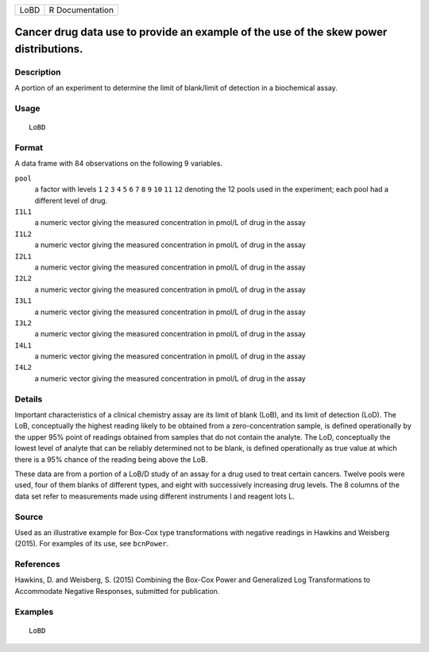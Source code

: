+------+-----------------+
| LoBD | R Documentation |
+------+-----------------+

Cancer drug data use to provide an example of the use of the skew power distributions.
--------------------------------------------------------------------------------------

Description
~~~~~~~~~~~

A portion of an experiment to determine the limit of blank/limit of
detection in a biochemical assay.

Usage
~~~~~

::

    LoBD

Format
~~~~~~

A data frame with 84 observations on the following 9 variables.

``pool``
    a factor with levels ``1`` ``2`` ``3`` ``4`` ``5`` ``6`` ``7`` ``8``
    ``9`` ``10`` ``11`` ``12`` denoting the 12 pools used in the
    experiment; each pool had a different level of drug.

``I1L1``
    a numeric vector giving the measured concentration in pmol/L of drug
    in the assay

``I1L2``
    a numeric vector giving the measured concentration in pmol/L of drug
    in the assay

``I2L1``
    a numeric vector giving the measured concentration in pmol/L of drug
    in the assay

``I2L2``
    a numeric vector giving the measured concentration in pmol/L of drug
    in the assay

``I3L1``
    a numeric vector giving the measured concentration in pmol/L of drug
    in the assay

``I3L2``
    a numeric vector giving the measured concentration in pmol/L of drug
    in the assay

``I4L1``
    a numeric vector giving the measured concentration in pmol/L of drug
    in the assay

``I4L2``
    a numeric vector giving the measured concentration in pmol/L of drug
    in the assay

Details
~~~~~~~

Important characteristics of a clinical chemistry assay are its limit of
blank (LoB), and its limit of detection (LoD). The LoB, conceptually the
highest reading likely to be obtained from a zero-concentration sample,
is defined operationally by the upper 95% point of readings obtained
from samples that do not contain the analyte. The LoD, conceptually the
lowest level of analyte that can be reliably determined not to be blank,
is defined operationally as true value at which there is a 95% chance of
the reading being above the LoB.

These data are from a portion of a LoB/D study of an assay for a drug
used to treat certain cancers. Twelve pools were used, four of them
blanks of different types, and eight with successively increasing drug
levels. The 8 columns of the data set refer to measurements made using
different instruments I and reagent lots L.

Source
~~~~~~

Used as an illustrative example for Box-Cox type transformations with
negative readings in Hawkins and Weisberg (2015). For examples of its
use, see ``bcnPower``.

References
~~~~~~~~~~

Hawkins, D. and Weisberg, S. (2015) Combining the Box-Cox Power and
Generalized Log Transformations to Accommodate Negative Responses,
submitted for publication.

Examples
~~~~~~~~

::

    LoBD
